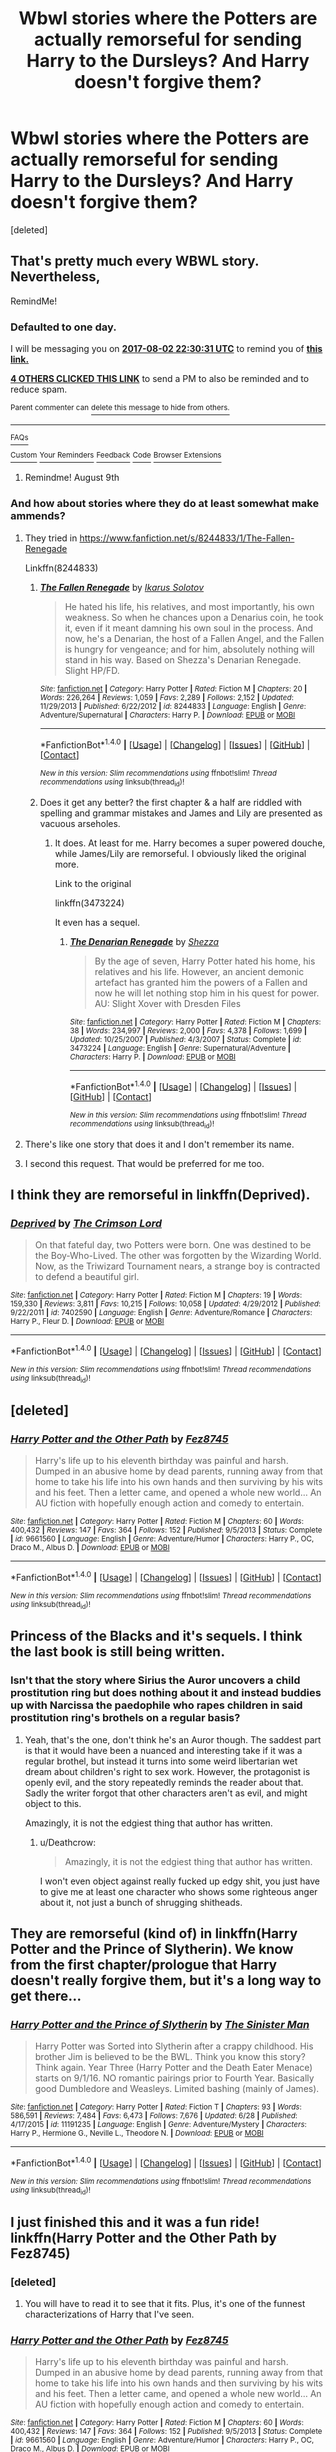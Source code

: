 #+TITLE: Wbwl stories where the Potters are actually remorseful for sending Harry to the Dursleys? And Harry doesn't forgive them?

* Wbwl stories where the Potters are actually remorseful for sending Harry to the Dursleys? And Harry doesn't forgive them?
:PROPERTIES:
:Score: 19
:DateUnix: 1501616265.0
:DateShort: 2017-Aug-02
:END:
[deleted]


** That's pretty much every WBWL story. Nevertheless,

RemindMe!
:PROPERTIES:
:Author: Lakas1236547
:Score: 13
:DateUnix: 1501626623.0
:DateShort: 2017-Aug-02
:END:

*** *Defaulted to one day.*

I will be messaging you on [[http://www.wolframalpha.com/input/?i=2017-08-02%2022:30:31%20UTC%20To%20Local%20Time][*2017-08-02 22:30:31 UTC*]] to remind you of [[https://www.reddit.com/r/HPfanfiction/comments/6qyozj/wbwl_stories_where_the_potters_are_actually/dl18kn9][*this link.*]]

[[http://np.reddit.com/message/compose/?to=RemindMeBot&subject=Reminder&message=%5Bhttps://www.reddit.com/r/HPfanfiction/comments/6qyozj/wbwl_stories_where_the_potters_are_actually/dl18kn9%5D%0A%0ARemindMe!][*4 OTHERS CLICKED THIS LINK*]] to send a PM to also be reminded and to reduce spam.

^{Parent commenter can} [[http://np.reddit.com/message/compose/?to=RemindMeBot&subject=Delete%20Comment&message=Delete!%20dl18l1y][^{delete this message to hide from others.}]]

--------------

[[http://np.reddit.com/r/RemindMeBot/comments/24duzp/remindmebot_info/][^{FAQs}]]

[[http://np.reddit.com/message/compose/?to=RemindMeBot&subject=Reminder&message=%5BLINK%20INSIDE%20SQUARE%20BRACKETS%20else%20default%20to%20FAQs%5D%0A%0ANOTE:%20Don't%20forget%20to%20add%20the%20time%20options%20after%20the%20command.%0A%0ARemindMe!][^{Custom}]]
[[http://np.reddit.com/message/compose/?to=RemindMeBot&subject=List%20Of%20Reminders&message=MyReminders!][^{Your Reminders}]]
[[http://np.reddit.com/message/compose/?to=RemindMeBotWrangler&subject=Feedback][^{Feedback}]]
[[https://github.com/SIlver--/remindmebot-reddit][^{Code}]]
[[https://np.reddit.com/r/RemindMeBot/comments/4kldad/remindmebot_extensions/][^{Browser Extensions}]]
:PROPERTIES:
:Author: RemindMeBot
:Score: 1
:DateUnix: 1501626636.0
:DateShort: 2017-Aug-02
:END:

**** Remindme! August 9th
:PROPERTIES:
:Author: Klutztheduck
:Score: 1
:DateUnix: 1501626782.0
:DateShort: 2017-Aug-02
:END:


*** And how about stories where they do at least somewhat make ammends?
:PROPERTIES:
:Author: PFKMan23
:Score: 1
:DateUnix: 1501630076.0
:DateShort: 2017-Aug-02
:END:

**** They tried in [[https://www.fanfiction.net/s/8244833/1/The-Fallen-Renegade]]

Linkffn(8244833)
:PROPERTIES:
:Author: Lakas1236547
:Score: 3
:DateUnix: 1501662733.0
:DateShort: 2017-Aug-02
:END:

***** [[http://www.fanfiction.net/s/8244833/1/][*/The Fallen Renegade/*]] by [[https://www.fanfiction.net/u/3410813/Ikarus-Solotov][/Ikarus Solotov/]]

#+begin_quote
  He hated his life, his relatives, and most importantly, his own weakness. So when he chances upon a Denarius coin, he took it, even if it meant damning his own soul in the process. And now, he's a Denarian, the host of a Fallen Angel, and the Fallen is hungry for vengeance; and for him, absolutely nothing will stand in his way. Based on Shezza's Denarian Renegade. Slight HP/FD.
#+end_quote

^{/Site/: [[http://www.fanfiction.net/][fanfiction.net]] *|* /Category/: Harry Potter *|* /Rated/: Fiction M *|* /Chapters/: 20 *|* /Words/: 226,264 *|* /Reviews/: 1,059 *|* /Favs/: 2,289 *|* /Follows/: 2,152 *|* /Updated/: 11/29/2013 *|* /Published/: 6/22/2012 *|* /id/: 8244833 *|* /Language/: English *|* /Genre/: Adventure/Supernatural *|* /Characters/: Harry P. *|* /Download/: [[http://www.ff2ebook.com/old/ffn-bot/index.php?id=8244833&source=ff&filetype=epub][EPUB]] or [[http://www.ff2ebook.com/old/ffn-bot/index.php?id=8244833&source=ff&filetype=mobi][MOBI]]}

--------------

*FanfictionBot*^{1.4.0} *|* [[[https://github.com/tusing/reddit-ffn-bot/wiki/Usage][Usage]]] | [[[https://github.com/tusing/reddit-ffn-bot/wiki/Changelog][Changelog]]] | [[[https://github.com/tusing/reddit-ffn-bot/issues/][Issues]]] | [[[https://github.com/tusing/reddit-ffn-bot/][GitHub]]] | [[[https://www.reddit.com/message/compose?to=tusing][Contact]]]

^{/New in this version: Slim recommendations using/ ffnbot!slim! /Thread recommendations using/ linksub(thread_id)!}
:PROPERTIES:
:Author: FanfictionBot
:Score: 1
:DateUnix: 1501662758.0
:DateShort: 2017-Aug-02
:END:


***** Does it get any better? the first chapter & a half are riddled with spelling and grammar mistakes and James and Lily are presented as vacuous arseholes.
:PROPERTIES:
:Author: Faeriniel
:Score: 1
:DateUnix: 1501770224.0
:DateShort: 2017-Aug-03
:END:

****** It does. At least for me. Harry becomes a super powered douche, while James/Lily are remorseful. I obviously liked the original more.

Link to the original

linkffn(3473224)

It even has a sequel.
:PROPERTIES:
:Author: Lakas1236547
:Score: 1
:DateUnix: 1501791752.0
:DateShort: 2017-Aug-04
:END:

******* [[http://www.fanfiction.net/s/3473224/1/][*/The Denarian Renegade/*]] by [[https://www.fanfiction.net/u/524094/Shezza][/Shezza/]]

#+begin_quote
  By the age of seven, Harry Potter hated his home, his relatives and his life. However, an ancient demonic artefact has granted him the powers of a Fallen and now he will let nothing stop him in his quest for power. AU: Slight Xover with Dresden Files
#+end_quote

^{/Site/: [[http://www.fanfiction.net/][fanfiction.net]] *|* /Category/: Harry Potter *|* /Rated/: Fiction M *|* /Chapters/: 38 *|* /Words/: 234,997 *|* /Reviews/: 2,000 *|* /Favs/: 4,378 *|* /Follows/: 1,699 *|* /Updated/: 10/25/2007 *|* /Published/: 4/3/2007 *|* /Status/: Complete *|* /id/: 3473224 *|* /Language/: English *|* /Genre/: Supernatural/Adventure *|* /Characters/: Harry P. *|* /Download/: [[http://www.ff2ebook.com/old/ffn-bot/index.php?id=3473224&source=ff&filetype=epub][EPUB]] or [[http://www.ff2ebook.com/old/ffn-bot/index.php?id=3473224&source=ff&filetype=mobi][MOBI]]}

--------------

*FanfictionBot*^{1.4.0} *|* [[[https://github.com/tusing/reddit-ffn-bot/wiki/Usage][Usage]]] | [[[https://github.com/tusing/reddit-ffn-bot/wiki/Changelog][Changelog]]] | [[[https://github.com/tusing/reddit-ffn-bot/issues/][Issues]]] | [[[https://github.com/tusing/reddit-ffn-bot/][GitHub]]] | [[[https://www.reddit.com/message/compose?to=tusing][Contact]]]

^{/New in this version: Slim recommendations using/ ffnbot!slim! /Thread recommendations using/ linksub(thread_id)!}
:PROPERTIES:
:Author: FanfictionBot
:Score: 1
:DateUnix: 1501791793.0
:DateShort: 2017-Aug-04
:END:


**** There's like one story that does it and I don't remember its name.
:PROPERTIES:
:Author: Lakas1236547
:Score: 2
:DateUnix: 1501631673.0
:DateShort: 2017-Aug-02
:END:


**** I second this request. That would be preferred for me too.
:PROPERTIES:
:Author: prism1234
:Score: 1
:DateUnix: 1501689972.0
:DateShort: 2017-Aug-02
:END:


** I think they are remorseful in linkffn(Deprived).
:PROPERTIES:
:Author: Ch1pp
:Score: 2
:DateUnix: 1501713846.0
:DateShort: 2017-Aug-03
:END:

*** [[http://www.fanfiction.net/s/7402590/1/][*/Deprived/*]] by [[https://www.fanfiction.net/u/3269586/The-Crimson-Lord][/The Crimson Lord/]]

#+begin_quote
  On that fateful day, two Potters were born. One was destined to be the Boy-Who-Lived. The other was forgotten by the Wizarding World. Now, as the Triwizard Tournament nears, a strange boy is contracted to defend a beautiful girl.
#+end_quote

^{/Site/: [[http://www.fanfiction.net/][fanfiction.net]] *|* /Category/: Harry Potter *|* /Rated/: Fiction M *|* /Chapters/: 19 *|* /Words/: 159,330 *|* /Reviews/: 3,811 *|* /Favs/: 10,215 *|* /Follows/: 10,058 *|* /Updated/: 4/29/2012 *|* /Published/: 9/22/2011 *|* /id/: 7402590 *|* /Language/: English *|* /Genre/: Adventure/Romance *|* /Characters/: Harry P., Fleur D. *|* /Download/: [[http://www.ff2ebook.com/old/ffn-bot/index.php?id=7402590&source=ff&filetype=epub][EPUB]] or [[http://www.ff2ebook.com/old/ffn-bot/index.php?id=7402590&source=ff&filetype=mobi][MOBI]]}

--------------

*FanfictionBot*^{1.4.0} *|* [[[https://github.com/tusing/reddit-ffn-bot/wiki/Usage][Usage]]] | [[[https://github.com/tusing/reddit-ffn-bot/wiki/Changelog][Changelog]]] | [[[https://github.com/tusing/reddit-ffn-bot/issues/][Issues]]] | [[[https://github.com/tusing/reddit-ffn-bot/][GitHub]]] | [[[https://www.reddit.com/message/compose?to=tusing][Contact]]]

^{/New in this version: Slim recommendations using/ ffnbot!slim! /Thread recommendations using/ linksub(thread_id)!}
:PROPERTIES:
:Author: FanfictionBot
:Score: 1
:DateUnix: 1501713864.0
:DateShort: 2017-Aug-03
:END:


** [deleted]
:PROPERTIES:
:Score: 1
:DateUnix: 1501628074.0
:DateShort: 2017-Aug-02
:END:

*** [[http://www.fanfiction.net/s/9661560/1/][*/Harry Potter and the Other Path/*]] by [[https://www.fanfiction.net/u/1953070/Fez8745][/Fez8745/]]

#+begin_quote
  Harry's life up to his eleventh birthday was painful and harsh. Dumped in an abusive home by dead parents, running away from that home to take his life into his own hands and then surviving by his wits and his feet. Then a letter came, and opened a whole new world... An AU fiction with hopefully enough action and comedy to entertain.
#+end_quote

^{/Site/: [[http://www.fanfiction.net/][fanfiction.net]] *|* /Category/: Harry Potter *|* /Rated/: Fiction M *|* /Chapters/: 60 *|* /Words/: 400,432 *|* /Reviews/: 147 *|* /Favs/: 364 *|* /Follows/: 152 *|* /Published/: 9/5/2013 *|* /Status/: Complete *|* /id/: 9661560 *|* /Language/: English *|* /Genre/: Adventure/Humor *|* /Characters/: Harry P., OC, Draco M., Albus D. *|* /Download/: [[http://www.ff2ebook.com/old/ffn-bot/index.php?id=9661560&source=ff&filetype=epub][EPUB]] or [[http://www.ff2ebook.com/old/ffn-bot/index.php?id=9661560&source=ff&filetype=mobi][MOBI]]}

--------------

*FanfictionBot*^{1.4.0} *|* [[[https://github.com/tusing/reddit-ffn-bot/wiki/Usage][Usage]]] | [[[https://github.com/tusing/reddit-ffn-bot/wiki/Changelog][Changelog]]] | [[[https://github.com/tusing/reddit-ffn-bot/issues/][Issues]]] | [[[https://github.com/tusing/reddit-ffn-bot/][GitHub]]] | [[[https://www.reddit.com/message/compose?to=tusing][Contact]]]

^{/New in this version: Slim recommendations using/ ffnbot!slim! /Thread recommendations using/ linksub(thread_id)!}
:PROPERTIES:
:Author: FanfictionBot
:Score: 1
:DateUnix: 1501628081.0
:DateShort: 2017-Aug-02
:END:


** Princess of the Blacks and it's sequels. I think the last book is still being written.
:PROPERTIES:
:Author: Murky_Red
:Score: 1
:DateUnix: 1501692425.0
:DateShort: 2017-Aug-02
:END:

*** Isn't that the story where Sirius the Auror uncovers a child prostitution ring but does nothing about it and instead buddies up with Narcissa the paedophile who rapes children in said prostitution ring's brothels on a regular basis?
:PROPERTIES:
:Author: Deathcrow
:Score: 4
:DateUnix: 1501693970.0
:DateShort: 2017-Aug-02
:END:

**** Yeah, that's the one, don't think he's an Auror though. The saddest part is that it would have been a nuanced and interesting take if it was a regular brothel, but instead it turns into some weird libertarian wet dream about children's right to sex work. However, the protagonist is openly evil, and the story repeatedly reminds the reader about that. Sadly the writer forgot that other characters aren't as evil, and might object to this.

Amazingly, it is not the edgiest thing that author has written.
:PROPERTIES:
:Author: Murky_Red
:Score: 7
:DateUnix: 1501694882.0
:DateShort: 2017-Aug-02
:END:

***** u/Deathcrow:
#+begin_quote
  Amazingly, it is not the edgiest thing that author has written.
#+end_quote

I won't even object against really fucked up edgy shit, you just have to give me at least one character who shows some righteous anger about it, not just a bunch of shrugging shitheads.
:PROPERTIES:
:Author: Deathcrow
:Score: 3
:DateUnix: 1501695846.0
:DateShort: 2017-Aug-02
:END:


** They are remorseful (kind of) in linkffn(Harry Potter and the Prince of Slytherin). We know from the first chapter/prologue that Harry doesn't really forgive them, but it's a long way to get there...
:PROPERTIES:
:Author: iambeeblack
:Score: 1
:DateUnix: 1501767669.0
:DateShort: 2017-Aug-03
:END:

*** [[http://www.fanfiction.net/s/11191235/1/][*/Harry Potter and the Prince of Slytherin/*]] by [[https://www.fanfiction.net/u/4788805/The-Sinister-Man][/The Sinister Man/]]

#+begin_quote
  Harry Potter was Sorted into Slytherin after a crappy childhood. His brother Jim is believed to be the BWL. Think you know this story? Think again. Year Three (Harry Potter and the Death Eater Menace) starts on 9/1/16. NO romantic pairings prior to Fourth Year. Basically good Dumbledore and Weasleys. Limited bashing (mainly of James).
#+end_quote

^{/Site/: [[http://www.fanfiction.net/][fanfiction.net]] *|* /Category/: Harry Potter *|* /Rated/: Fiction T *|* /Chapters/: 93 *|* /Words/: 586,591 *|* /Reviews/: 7,484 *|* /Favs/: 6,473 *|* /Follows/: 7,676 *|* /Updated/: 6/28 *|* /Published/: 4/17/2015 *|* /id/: 11191235 *|* /Language/: English *|* /Genre/: Adventure/Mystery *|* /Characters/: Harry P., Hermione G., Neville L., Theodore N. *|* /Download/: [[http://www.ff2ebook.com/old/ffn-bot/index.php?id=11191235&source=ff&filetype=epub][EPUB]] or [[http://www.ff2ebook.com/old/ffn-bot/index.php?id=11191235&source=ff&filetype=mobi][MOBI]]}

--------------

*FanfictionBot*^{1.4.0} *|* [[[https://github.com/tusing/reddit-ffn-bot/wiki/Usage][Usage]]] | [[[https://github.com/tusing/reddit-ffn-bot/wiki/Changelog][Changelog]]] | [[[https://github.com/tusing/reddit-ffn-bot/issues/][Issues]]] | [[[https://github.com/tusing/reddit-ffn-bot/][GitHub]]] | [[[https://www.reddit.com/message/compose?to=tusing][Contact]]]

^{/New in this version: Slim recommendations using/ ffnbot!slim! /Thread recommendations using/ linksub(thread_id)!}
:PROPERTIES:
:Author: FanfictionBot
:Score: 1
:DateUnix: 1501767702.0
:DateShort: 2017-Aug-03
:END:


** I just finished this and it was a fun ride! linkffn(Harry Potter and the Other Path by Fez8745)
:PROPERTIES:
:Score: 1
:DateUnix: 1501627973.0
:DateShort: 2017-Aug-02
:END:

*** [deleted]
:PROPERTIES:
:Score: 3
:DateUnix: 1501692247.0
:DateShort: 2017-Aug-02
:END:

**** You will have to read it to see that it fits. Plus, it's one of the funnest characterizations of Harry that I've seen.
:PROPERTIES:
:Score: 2
:DateUnix: 1501710288.0
:DateShort: 2017-Aug-03
:END:


*** [[http://www.fanfiction.net/s/9661560/1/][*/Harry Potter and the Other Path/*]] by [[https://www.fanfiction.net/u/1953070/Fez8745][/Fez8745/]]

#+begin_quote
  Harry's life up to his eleventh birthday was painful and harsh. Dumped in an abusive home by dead parents, running away from that home to take his life into his own hands and then surviving by his wits and his feet. Then a letter came, and opened a whole new world... An AU fiction with hopefully enough action and comedy to entertain.
#+end_quote

^{/Site/: [[http://www.fanfiction.net/][fanfiction.net]] *|* /Category/: Harry Potter *|* /Rated/: Fiction M *|* /Chapters/: 60 *|* /Words/: 400,432 *|* /Reviews/: 147 *|* /Favs/: 364 *|* /Follows/: 152 *|* /Published/: 9/5/2013 *|* /Status/: Complete *|* /id/: 9661560 *|* /Language/: English *|* /Genre/: Adventure/Humor *|* /Characters/: Harry P., OC, Draco M., Albus D. *|* /Download/: [[http://www.ff2ebook.com/old/ffn-bot/index.php?id=9661560&source=ff&filetype=epub][EPUB]] or [[http://www.ff2ebook.com/old/ffn-bot/index.php?id=9661560&source=ff&filetype=mobi][MOBI]]}

--------------

*FanfictionBot*^{1.4.0} *|* [[[https://github.com/tusing/reddit-ffn-bot/wiki/Usage][Usage]]] | [[[https://github.com/tusing/reddit-ffn-bot/wiki/Changelog][Changelog]]] | [[[https://github.com/tusing/reddit-ffn-bot/issues/][Issues]]] | [[[https://github.com/tusing/reddit-ffn-bot/][GitHub]]] | [[[https://www.reddit.com/message/compose?to=tusing][Contact]]]

^{/New in this version: Slim recommendations using/ ffnbot!slim! /Thread recommendations using/ linksub(thread_id)!}
:PROPERTIES:
:Author: FanfictionBot
:Score: 1
:DateUnix: 1501627997.0
:DateShort: 2017-Aug-02
:END:


** Dodging Prison and Stealing Witches - Revenge is Best Served Raw by LeadVonE

Linkffn(11574569)
:PROPERTIES:
:Author: FaerieKing
:Score: 2
:DateUnix: 1501623591.0
:DateShort: 2017-Aug-02
:END:
